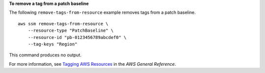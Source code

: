 **To remove a tag from a patch baseline**

The following ``remove-tags-from-resource`` example removes tags from a patch baseline. ::

    aws ssm remove-tags-from-resource \
        --resource-type "PatchBaseline" \
        --resource-id "pb-0123456789abcdef0" \
        --tag-keys "Region"

This command produces no output.

For more information, see `Tagging AWS Resources <https://docs.aws.amazon.com/general/latest/gr/aws_tagging.html>`__ in the *AWS General Reference*.
